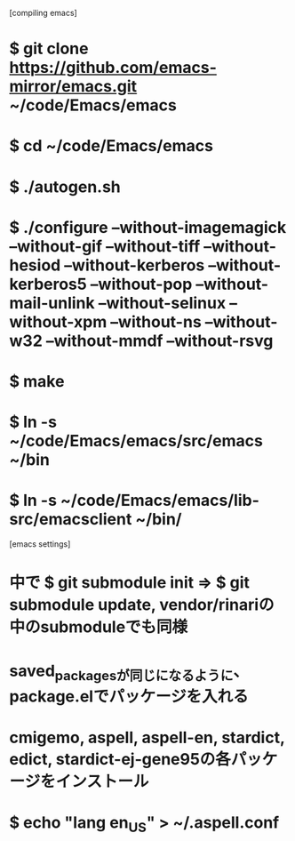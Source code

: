 [compiling emacs]
* $ git clone https://github.com/emacs-mirror/emacs.git ~/code/Emacs/emacs
* $ cd ~/code/Emacs/emacs
* $ ./autogen.sh
* $ ./configure --without-imagemagick --without-gif --without-tiff --without-hesiod --without-kerberos --without-kerberos5 --without-pop --without-mail-unlink --without-selinux --without-xpm --without-ns --without-w32 --without-mmdf --without-rsvg
* $ make
* $ ln -s ~/code/Emacs/emacs/src/emacs ~/bin
* $ ln -s ~/code/Emacs/emacs/lib-src/emacsclient ~/bin/

[emacs settings]
* 中で $ git submodule init => $ git submodule update, vendor/rinariの中のsubmoduleでも同様
* saved_packagesが同じになるように、package.elでパッケージを入れる
* cmigemo, aspell, aspell-en, stardict, edict, stardict-ej-gene95の各パッケージをインストール
* $ echo "lang en_US" > ~/.aspell.conf
